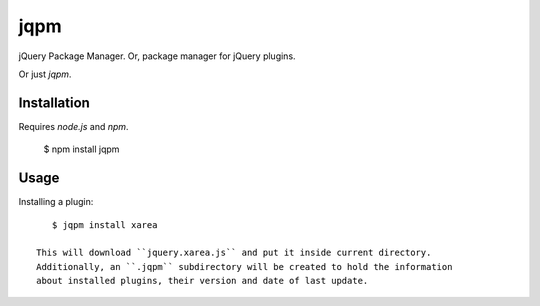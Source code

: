 jqpm
====

jQuery Package Manager. Or, package manager for jQuery plugins.

Or just `jqpm`.


Installation
************

Requires *node.js* and *npm*.

    $ npm install jqpm

Usage
*****

Installing a plugin::

    $ jqpm install xarea

 This will download ``jquery.xarea.js`` and put it inside current directory.
 Additionally, an ``.jqpm`` subdirectory will be created to hold the information
 about installed plugins, their version and date of last update.

